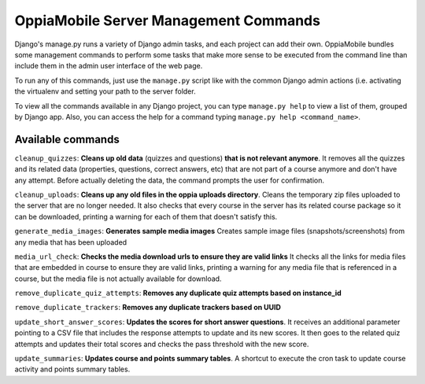 OppiaMobile Server Management Commands
=========================================
Django's manage.py runs a variety of Django admin tasks, and each project can add their own. OppiaMobile bundles some management commands
to perform some tasks that make more sense to be executed from the command line than include them in the admin user
interface of the web page.

To run any of this commands, just use the ``manage.py`` script like with the common Django admin actions (i.e. activating
the virtualenv and setting your path to the server folder.

To view all the commands available in any Django project, you can type ``manage.py help`` to view a list of them, grouped
by Django app. Also, you can access the help for a command typing ``manage.py help <command_name>``.

Available commands
....................

``cleanup_quizzes``:  **Cleans up old data** (quizzes and questions) **that is not relevant anymore**.
It removes all the quizzes and its related data (properties, questions, correct answers, etc) that are not part of a
course anymore and don't have any attempt. Before actually deleting the data, the command prompts the user for confirmation.

``cleanup_uploads``: **Cleans up any old files in the oppia uploads directory**.
Cleans the temporary zip files uploaded to the server that are no longer needed. It also checks that every course in
the server has its related course package so it can be downloaded, printing a warning for each of them that doesn't satisfy this.

``generate_media_images``: **Generates sample media images**
Creates sample image files (snapshots/screenshots) from any media that has been uploaded

``media_url_check``: **Checks the media download urls to ensure they are valid links**
It checks all the links for media files that are embedded in course to ensure they are valid links, printing a warning for any media file
that is referenced in a course, but the media file is not actually available for download.

``remove_duplicate_quiz_attempts``: **Removes any duplicate quiz attempts based on instance_id**

``remove_duplicate_trackers``: **Removes any duplicate trackers based on UUID**

``update_short_answer_scores``: **Updates the scores for short answer questions**.
It receives an additional parameter pointing to a CSV file that includes the response attempts to update and its new
scores. It then goes to the related quiz attempts and updates their total scores and checks the pass threshold with the new score.

``update_summaries``: **Updates course and points summary tables**.
A shortcut to execute the cron task to update course activity and points summary tables.

